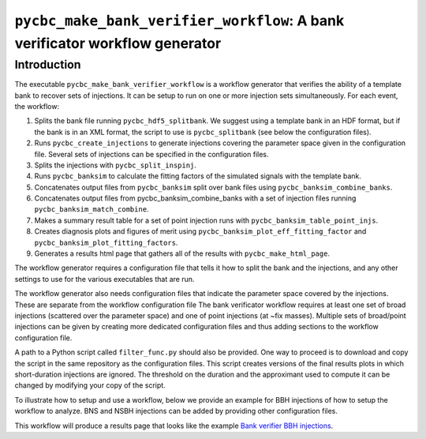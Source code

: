 ############################################################################
``pycbc_make_bank_verifier_workflow``: A bank verificator workflow generator
############################################################################

===============
Introduction
===============

The executable ``pycbc_make_bank_verifier_workflow`` is a workflow generator that verifies the ability of a template bank to recover sets of injections. It can be setup to run on one or more
injection sets simultaneously. For each event, the workflow:

#. Splits the bank file running ``pycbc_hdf5_splitbank``. We suggest using a template bank in an HDF format, but if the bank is in an XML format, the script to use is ``pycbc_splitbank`` (see below the configuration files). 
#. Runs ``pycbc_create_injections`` to generate injections covering the parameter space given in the configuration file. Several sets of injections can be specified in the configuration files.
#. Splits the injections with ``pycbc_split_inspinj``.
#. Runs ``pycbc_banksim`` to calculate the fitting factors of the simulated signals with the template bank.
#. Concatenates output files from ``pycbc_banksim`` split over bank files using ``pycbc_banksim_combine_banks``.
#. Concatenates output files from pycbc_banksim_combine_banks with a set of injection files running ``pycbc_banksim_match_combine``.
#. Makes a summary result table for a set of point injection runs with ``pycbc_banksim_table_point_injs``.
#. Creates diagnosis plots and figures of merit using ``pycbc_banksim_plot_eff_fitting_factor`` and ``pycbc_banksim_plot_fitting_factors``.
#. Generates a results html page that gathers all of the results with ``pycbc_make_html_page``.

The workflow generator requires a configuration file that tells it how to split the bank and the injections, and any other settings to use for the various executables that are run.

The workflow generator also needs configuration files that indicate the parameter space covered by the injections. These are separate from the workflow configuration file
The bank verificator workflow requires at least one set of broad injections (scattered over the parameter space) and one of point injections (at ~fix masses).
Multiple sets of broad/point injections can be given by creating more dedicated configuration files and thus adding sections to the workflow configuration file.

A path to a Python script called ``filter_func.py`` should also be provided. One way to proceed is to download and copy the script in the same repository as the configuration files. 
This script creates versions of the final results plots in which short-duration injections are ignored. The threshold on the duration and the approximant used to compute it can be changed by modifying your copy of the script.

To illustrate how to setup and use a workflow, below we provide an example for BBH injections of how to setup the workflow to analyze. BNS and NSBH injections can be added by providing other configuration files.

This workflow will produce a results page that looks like the example
`Bank verifier BBH injections <https://ldas-jobs.ligo-wa.caltech.edu/~marion.pillas/template_bank/O3PSD/BBH/bank_output_BBH/>`_.


